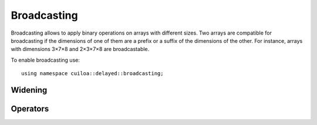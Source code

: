 Broadcasting
============

.. highlight:: c++

Broadcasting allows to apply binary operations on arrays with
different sizes. Two arrays are compatible for broadcasting if the
dimensions of one of them are a prefix or a suffix of the dimensions
of the other. For instance, arrays with dimensions 3×7×8 and 2×3×7×8
are broadcastable.

To enable broadcasting use::

  using namespace cuiloa::delayed::broadcasting;


Widening
--------

.. cpp:function:: auto widen(const Dimensions<M>& dims, const Array& a)
		  
   Return a delayed array of dimensions ``dims`` whose elements
   replicates those of ``a``.

   The ``N`` dimensions of ``a`` must be a suffix of the ``M`` dimensions
   in ``dims``, hence ``M>N``. The element at coordinates
   ``(x0,x1,…,xM)`` in the returned array will be the one at
   coordinates ``(x(M-N),…,xM)`` in the original array.

   Throw a `std::length_error`_ if the array cannot be broadcasted.

   .. _`std::length_error`: http://en.cppreference.com/w/cpp/error/length_error

.. cpp:function:: auto widen_right(const Dimensions<M>& dims, const Array& a)

   Idem but with extra dimensions at the end instead of at the
   beginning.

Operators
---------

.. cpp:function:: auto operator*(const Array1& a, const Array2& b)

   Element-wise product of two arrays with broadcasting.

   If one of the arrays as a lower dimensionality than the other its
   dimensions will be broadcasted.
   
   Throw a `std::length_error`_ if the lower dimensionality array
   cannot be broadcasted.

.. cpp:function:: auto operator/(const Array1& a, const Array2& b)

   Idem but for operator ``/``.
   

.. cpp:function:: auto operator+(const Array1& a, const Array2& b)

   Idem but for operator ``+``.
   

.. cpp:function:: auto operator-(const Array1& a, const Array2& b)

   Idem but for operator ``-``.
   

